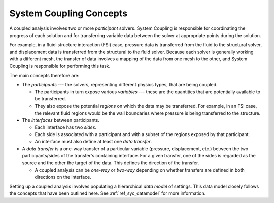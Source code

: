 .. _ref_syc_concepts:

System Coupling Concepts
========================

A coupled analysis involves two or more `participant` solvers. System Coupling is responsible for
coordinating the progress of each solution and for transferring variable data between the solver
at appropriate points during the solution.

For example, in a fluid-structure interaction (FSI) case, pressure data is transferred from the
fluid to the structural solver, and displacement data is transferred from the structural to the
fluid solver. Because each solver is generally working with a different mesh, the transfer of
data involves a mapping of the data from one mesh to the other, and System Coupling is
responsible for performing this task.

The main concepts therefore are:

* The `participants` --- the solvers, representing different physics types, that are being coupled.

  * The participants in turn expose various `variables` --- these are the quantities that are
    potentially available to be transferred.

  * They also expose the potential `regions` on which the data may be transferred. For example, in
    an FSI case, the relevant fluid regions would be the wall boundaries where pressure is being
    transferred to the structure.

* The `interfaces` between participants.

  * Each interface has two `sides`.

  * Each side is associated with a participant and with a subset of the regions exposed by that
    participant.

  * An interface must also define at least one `data transfer`.

* A `data transfer` is a one-way transfer of a particular variable (pressure, displacement, etc.) between
  the two participants/sides of the transfer's containing interface. For a given transfer, one of the
  sides is regarded as the source and the other the target of the data. This defines the direction of
  the transfer.

  * A coupled analysis can be `one-way` or `two-way` depending on whether transfers are defined in both
    directions on the interface.

Setting up a coupled analysis involves populating a hierarchical `data model` of settings. This data
model closely follows the concepts that have been outlined here. See :ref:`ref_syc_datamodel` for more
information.
